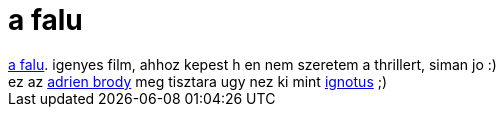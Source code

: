 = a falu

:slug: a_falu
:category: film
:tags: hu
:date: 2007-03-25T01:23:13Z
++++
<a href="http://www.imdb.com/title/tt0368447/" target="_self">a falu</a>. igenyes film, ahhoz kepest h en nem szeretem a thrillert, siman jo :)<br>ez az <a href="http://us.imdb.com/gallery/ss/0368447/Ss/0368447/TVC-DF-285.jpg?path=gallery&amp;path_key=0368447" target="_self">adrien brody</a> meg tisztara ugy nez ki mint <a href="http://hup.hu/user/1858" target="_self">ignotus</a> ;)<br>
++++
